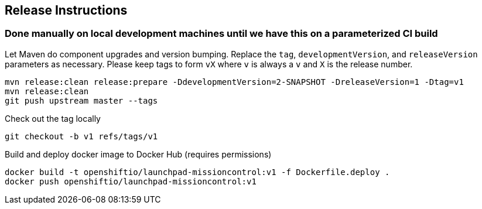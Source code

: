 == Release Instructions

=== Done manually on local development machines until we have this on a parameterized CI build

Let Maven do component upgrades and version bumping.  Replace the `tag`, `developmentVersion`, and `releaseVersion` parameters as necessary.  Please keep tags to form `vX` where `v` is always a `v` and `X` is the release number.
```
mvn release:clean release:prepare -DdevelopmentVersion=2-SNAPSHOT -DreleaseVersion=1 -Dtag=v1
mvn release:clean
git push upstream master --tags
```

Check out the tag locally
```
git checkout -b v1 refs/tags/v1
```

Build and deploy docker image to Docker Hub (requires permissions)
```
docker build -t openshiftio/launchpad-missioncontrol:v1 -f Dockerfile.deploy .
docker push openshiftio/launchpad-missioncontrol:v1
```